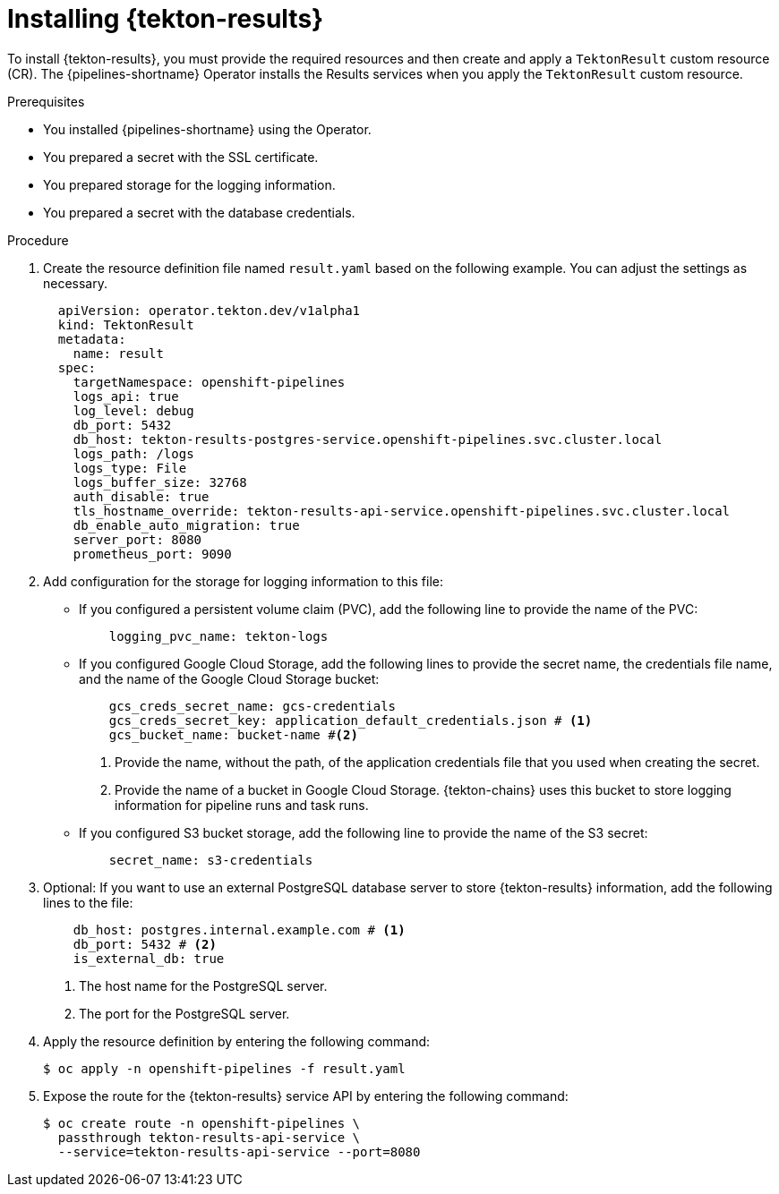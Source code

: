 // This module is included in the following assembly:
//
// * cicd/pipelines/using-tekton-results-for-openshift-pipelines-observability.adoc

:_content-type: PROCEDURE
[id="installing-results_{context}"]
= Installing {tekton-results}

[role="_abstract"]
To install {tekton-results}, you must provide the required resources and then create and apply a `TektonResult` custom resource (CR). The {pipelines-shortname} Operator installs the Results services when you apply the `TektonResult` custom resource.

.Prerequisites

* You installed {pipelines-shortname} using the Operator.
* You prepared a secret with the SSL certificate.
* You prepared storage for the logging information.
* You prepared a secret with the database credentials.

.Procedure

. Create the resource definition file named `result.yaml` based on the following example. You can adjust the settings as necessary.
+
[source,yaml]
----
  apiVersion: operator.tekton.dev/v1alpha1
  kind: TektonResult
  metadata:
    name: result
  spec:
    targetNamespace: openshift-pipelines
    logs_api: true
    log_level: debug
    db_port: 5432
    db_host: tekton-results-postgres-service.openshift-pipelines.svc.cluster.local
    logs_path: /logs
    logs_type: File
    logs_buffer_size: 32768
    auth_disable: true
    tls_hostname_override: tekton-results-api-service.openshift-pipelines.svc.cluster.local
    db_enable_auto_migration: true
    server_port: 8080
    prometheus_port: 9090
----

. Add configuration for the storage for logging information to this file:
** If you configured a persistent volume claim (PVC), add the following line to provide the name of the PVC:
+
[source,yaml]
----
    logging_pvc_name: tekton-logs
----
** If you configured Google Cloud Storage, add the following lines to provide the secret name, the credentials file name, and the name of the Google Cloud Storage bucket:
+
[source,yaml]
----
    gcs_creds_secret_name: gcs-credentials
    gcs_creds_secret_key: application_default_credentials.json # <1>
    gcs_bucket_name: bucket-name #<2>
----
<1> Provide the name, without the path, of the application credentials file that you used when creating the secret.
<2> Provide the name of a bucket in Google Cloud Storage. {tekton-chains} uses this bucket to store logging information for pipeline runs and task runs.
** If you configured S3 bucket storage, add the following line to provide the name of the S3 secret:
+
[source,yaml]
----
    secret_name: s3-credentials
----

. Optional: If you want to use an external PostgreSQL database server to store {tekton-results} information, add the following lines to the file:
+
[source,yaml]
----
    db_host: postgres.internal.example.com # <1>
    db_port: 5432 # <2>
    is_external_db: true
----
<1> The host name for the PostgreSQL server.
<2> The port for the PostgreSQL server.

. Apply the resource definition by entering the following command:
+
[source,terminal]
----
$ oc apply -n openshift-pipelines -f result.yaml
----

. Expose the route for the {tekton-results} service API by entering the following command:
+
[source,terminal]
----
$ oc create route -n openshift-pipelines \
  passthrough tekton-results-api-service \
  --service=tekton-results-api-service --port=8080
----
